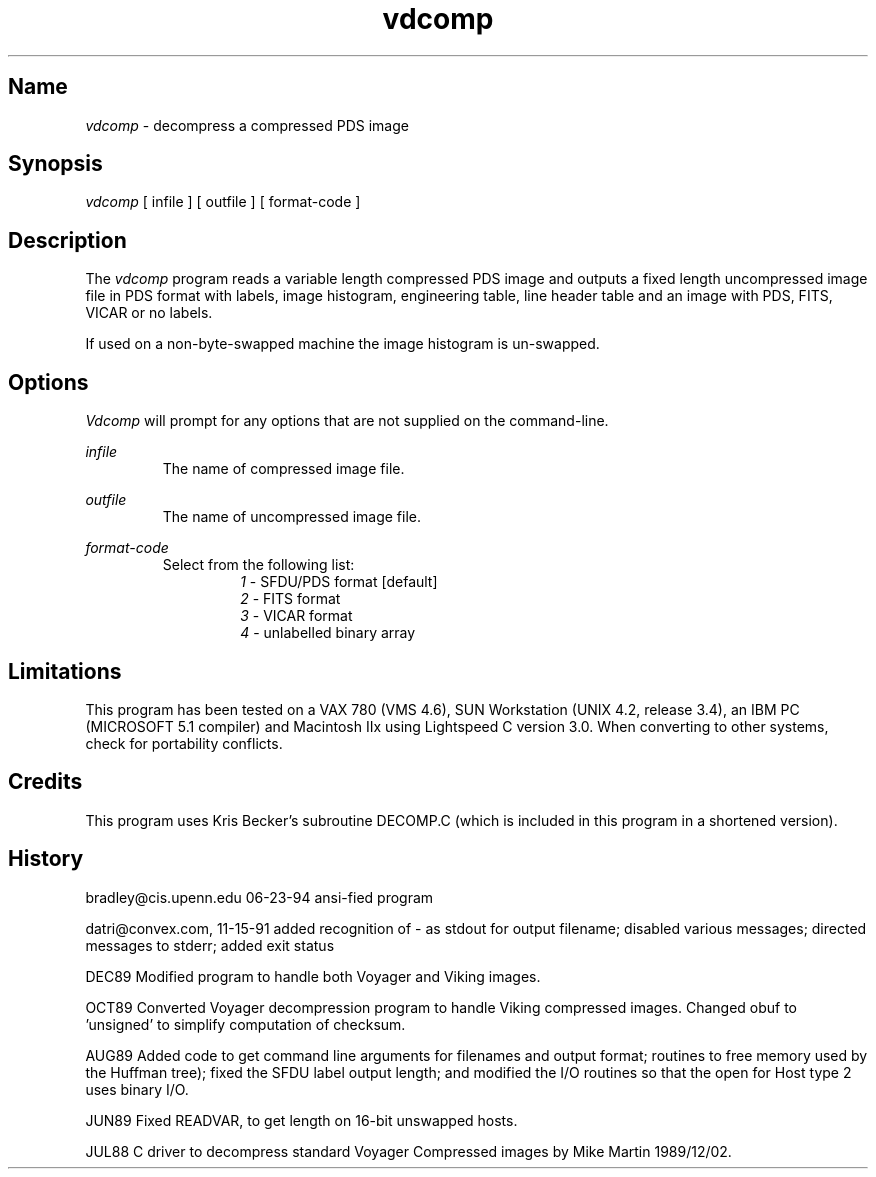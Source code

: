 .\"
.\" $Id$
.\"
.\" $Log$
.\" Revision 1.2  1995/01/12  23:35:28  qralston
.\" Created from the information in the comments in vdcomp.c.
.\" James Ralston Crawford <qralston+@pitt.edu>
.\"
.TH vdcomp 1
.SH Name
\fIvdcomp\fP - decompress a compressed PDS image
.SH Synopsis
\fIvdcomp\fP [ infile ] [ outfile ] [ format-code ]
.SH Description
The \fIvdcomp\fP program reads a variable length compressed PDS image
and outputs a fixed length uncompressed image file in PDS format with
labels, image histogram, engineering table, line header table and an
image with PDS, FITS, VICAR or no labels.
.PP
If used on a non-byte-swapped machine the image histogram is
un-swapped.
.SH Options
\fIVdcomp\fP will prompt for any options that are not supplied on the
command-line.
.PP
\fIinfile\fP
.br
.RS
The name of compressed image file.
.RE
.PP
\fIoutfile\fP
.br
.RS
The name of uncompressed image file.
.RE
.PP
\fIformat-code\fP
.br
.RS
Select from the following list:
.br
.RS
\fI1\fP - SFDU/PDS format [default]
.br
\fI2\fP - FITS format
.br
\fI3\fP - VICAR format
.br
\fI4\fP - unlabelled binary array
.RE
.RE
.SH Limitations
This program has been tested on a VAX 780 (VMS 4.6), SUN Workstation
(UNIX 4.2, release 3.4), an IBM PC (MICROSOFT 5.1 compiler) and
Macintosh IIx using Lightspeed C version 3.0.  When converting to
other systems, check for portability conflicts.
.SH Credits
This program uses Kris Becker's subroutine DECOMP.C (which is included
in this program in a shortened version).
.SH History
bradley@cis.upenn.edu 06-23-94 ansi-fied program
.PP
datri@convex.com, 11-15-91 added recognition of - as stdout for output
filename; disabled various messages; directed messages to stderr;
added exit status
.PP
DEC89 Modified program to handle both Voyager and Viking images.
.PP
OCT89 Converted Voyager decompression program to handle Viking
compressed images.  Changed obuf to 'unsigned' to simplify computation
of checksum.
.PP
AUG89 Added code to get command line arguments for filenames and
output format; routines to free memory used by the Huffman tree);
fixed the SFDU label output length; and modified the I/O routines so
that the open for Host type 2 uses binary I/O.
.PP
JUN89 Fixed READVAR, to get length on 16-bit unswapped hosts.
.PP
JUL88 C driver to decompress standard Voyager Compressed images by
Mike Martin 1989/12/02.
